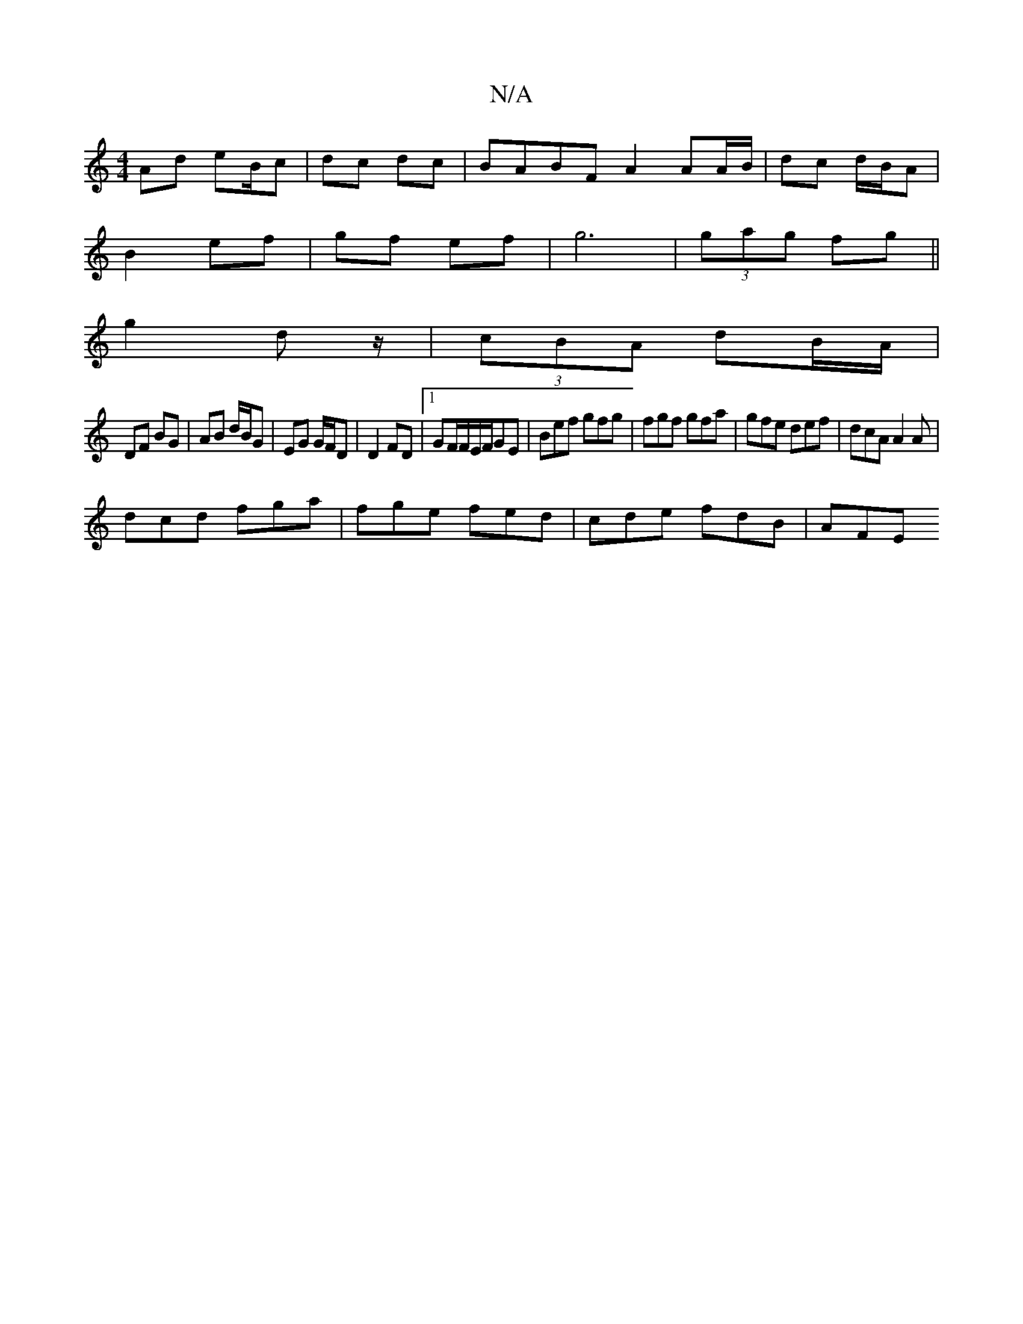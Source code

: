 X:1
T:N/A
M:4/4
R:N/A
K:Cmajor
Ad eB/c|dc dc | BABF A2 AA/B/|dc d/B/A|
B2 ef | gf ef |g6 | (3gag fg ||
g2 dz/|(3cBA dB/A/|
DF BG|AB d/B/G|EG G/F/D|D2 FD|1 GF/2F/2E/2F/GE|Bef gfg|fgf gfa|gfe def|dcA A2A|
dcd fga|fge fed|cde fdB|AFE 